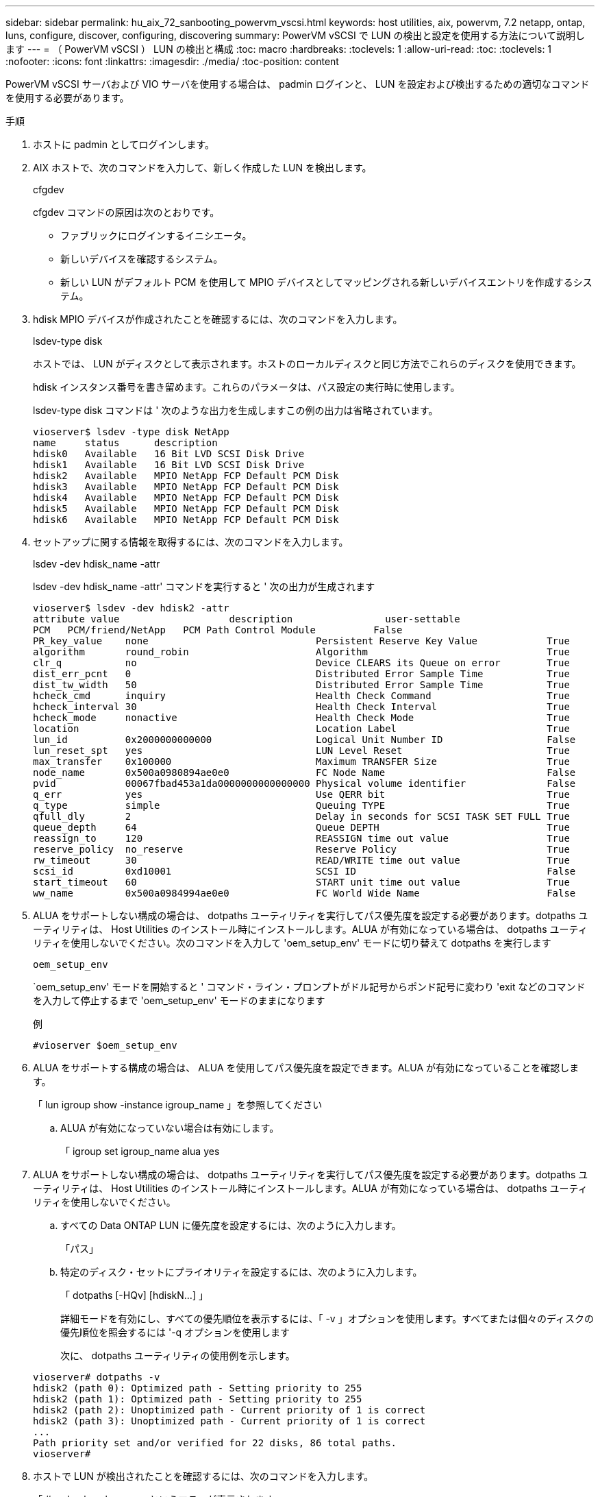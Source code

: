 ---
sidebar: sidebar 
permalink: hu_aix_72_sanbooting_powervm_vscsi.html 
keywords: host utilities, aix, powervm, 7.2 netapp, ontap, luns, configure, discover, configuring, discovering 
summary: PowerVM vSCSI で LUN の検出と設定を使用する方法について説明します 
---
= （ PowerVM vSCSI ） LUN の検出と構成
:toc: macro
:hardbreaks:
:toclevels: 1
:allow-uri-read: 
:toc: 
:toclevels: 1
:nofooter: 
:icons: font
:linkattrs: 
:imagesdir: ./media/
:toc-position: content


[role="lead"]
PowerVM vSCSI サーバおよび VIO サーバを使用する場合は、 padmin ログインと、 LUN を設定および検出するための適切なコマンドを使用する必要があります。

.手順
. ホストに padmin としてログインします。
. AIX ホストで、次のコマンドを入力して、新しく作成した LUN を検出します。
+
cfgdev

+
cfgdev コマンドの原因は次のとおりです。

+
** ファブリックにログインするイニシエータ。
** 新しいデバイスを確認するシステム。
** 新しい LUN がデフォルト PCM を使用して MPIO デバイスとしてマッピングされる新しいデバイスエントリを作成するシステム。


. hdisk MPIO デバイスが作成されたことを確認するには、次のコマンドを入力します。
+
lsdev-type disk

+
ホストでは、 LUN がディスクとして表示されます。ホストのローカルディスクと同じ方法でこれらのディスクを使用できます。

+
hdisk インスタンス番号を書き留めます。これらのパラメータは、パス設定の実行時に使用します。

+
lsdev-type disk コマンドは ' 次のような出力を生成しますこの例の出力は省略されています。

+
[listing]
----
vioserver$ lsdev -type disk NetApp
name     status      description
hdisk0   Available   16 Bit LVD SCSI Disk Drive
hdisk1   Available   16 Bit LVD SCSI Disk Drive
hdisk2   Available   MPIO NetApp FCP Default PCM Disk
hdisk3   Available   MPIO NetApp FCP Default PCM Disk
hdisk4   Available   MPIO NetApp FCP Default PCM Disk
hdisk5   Available   MPIO NetApp FCP Default PCM Disk
hdisk6   Available   MPIO NetApp FCP Default PCM Disk
----
. セットアップに関する情報を取得するには、次のコマンドを入力します。
+
lsdev -dev hdisk_name -attr

+
lsdev -dev hdisk_name -attr' コマンドを実行すると ' 次の出力が生成されます

+
[listing]
----
vioserver$ lsdev -dev hdisk2 -attr
attribute value                   description                user-settable
PCM   PCM/friend/NetApp   PCM Path Control Module          False
PR_key_value    none                             Persistent Reserve Key Value            True
algorithm       round_robin                      Algorithm                               True
clr_q           no                               Device CLEARS its Queue on error        True
dist_err_pcnt   0                                Distributed Error Sample Time           True
dist_tw_width   50                               Distributed Error Sample Time           True
hcheck_cmd      inquiry                          Health Check Command                    True
hcheck_interval 30                               Health Check Interval                   True
hcheck_mode     nonactive                        Health Check Mode                       True
location                                         Location Label                          True
lun_id          0x2000000000000                  Logical Unit Number ID                  False
lun_reset_spt   yes                              LUN Level Reset                         True
max_transfer    0x100000                         Maximum TRANSFER Size                   True
node_name       0x500a0980894ae0e0               FC Node Name                            False
pvid            00067fbad453a1da0000000000000000 Physical volume identifier              False
q_err           yes                              Use QERR bit                            True
q_type          simple                           Queuing TYPE                            True
qfull_dly       2                                Delay in seconds for SCSI TASK SET FULL True
queue_depth     64                               Queue DEPTH                             True
reassign_to     120                              REASSIGN time out value                 True
reserve_policy  no_reserve                       Reserve Policy                          True
rw_timeout      30                               READ/WRITE time out value               True
scsi_id         0xd10001                         SCSI ID                                 False
start_timeout   60                               START unit time out value               True
ww_name         0x500a0984994ae0e0               FC World Wide Name                      False
----
. ALUA をサポートしない構成の場合は、 dotpaths ユーティリティを実行してパス優先度を設定する必要があります。dotpaths ユーティリティは、 Host Utilities のインストール時にインストールします。ALUA が有効になっている場合は、 dotpaths ユーティリティを使用しないでください。次のコマンドを入力して 'oem_setup_env' モードに切り替えて dotpaths を実行します
+
`oem_setup_env`

+
`oem_setup_env' モードを開始すると ' コマンド・ライン・プロンプトがドル記号からポンド記号に変わり 'exit などのコマンドを入力して停止するまで 'oem_setup_env' モードのままになります

+
.例
`#vioserver $oem_setup_env`

. ALUA をサポートする構成の場合は、 ALUA を使用してパス優先度を設定できます。ALUA が有効になっていることを確認します。
+
「 lun igroup show -instance igroup_name 」を参照してください

+
.. ALUA が有効になっていない場合は有効にします。
+
「 igroup set igroup_name alua yes



. ALUA をサポートしない構成の場合は、 dotpaths ユーティリティを実行してパス優先度を設定する必要があります。dotpaths ユーティリティは、 Host Utilities のインストール時にインストールします。ALUA が有効になっている場合は、 dotpaths ユーティリティを使用しないでください。
+
.. すべての Data ONTAP LUN に優先度を設定するには、次のように入力します。
+
「パス」

.. 特定のディスク・セットにプライオリティを設定するには、次のように入力します。
+
「 dotpaths [-HQv] [hdiskN...] 」

+
詳細モードを有効にし、すべての優先順位を表示するには、「 -v 」オプションを使用します。すべてまたは個々のディスクの優先順位を照会するには '-q オプションを使用します

+
次に、 dotpaths ユーティリティの使用例を示します。

+
[listing]
----
vioserver# dotpaths -v
hdisk2 (path 0): Optimized path - Setting priority to 255
hdisk2 (path 1): Optimized path - Setting priority to 255
hdisk2 (path 2): Unoptimized path - Current priority of 1 is correct
hdisk2 (path 3): Unoptimized path - Current priority of 1 is correct
...
Path priority set and/or verified for 22 disks, 86 total paths.
vioserver#
----


. ホストで LUN が検出されたことを確認するには、次のコマンドを入力します。
+
「 #sanlun lun show -p 」というエラーが表示されます

+
.例
この例は ' 直接接続構成の場合の 'lun lun lun lun show -p コマンドの典型的な出力を示していますまた 'hdisk9 に関する情報を表示するための 'lun lun lun show -d hdisk9-v` コマンドも含まれていますこのコマンドの出力は省略されました。

+
[listing]
----
sanlun lun show -p

                    ONTAP Path: fas3170-aix03:/vol/ibmbc_aix01b14_fcp_vol8/ibmbc-aix01b14_fcp_lun0
                           LUN: 8
                      LUN Size: 3g
           Controller CF State: Cluster Enabled
            Controller Partner: fas3170-aix04
                   Host Device: hdisk9
                          Mode: 7
            Multipath Provider: AIX Native
        Multipathing Algorithm: round_robin
--------- ----------- ------ ------- ------------- ----------
host      controller  AIX            controller    AIX MPIO
path      path        MPIO   host    target        path
state     type        path   adapter port          priority
--------- ----------- ------ ------- ------------- ----------
up        secondary   path0  fcs0    3b              1
up        primary     path1  fcs0    3a              1
up        secondary   path2  fcs0    3a              1
up        primary     path3  fcs0    3b              1
up        secondary   path4  fcs0    4b              1
up        secondary   path5  fcs0    4a              1
up        primary     path6  fcs0    4b              1
up        primary     path7  fcs0    4a              1
up        secondary   path8  fcs1    3b              1
up        primary     path9  fcs1    3a              1
up        secondary   path10 fcs1    3a              1
up        primary     path11 fcs1    3b              1
up        secondary   path12 fcs1    4b              1
up        secondary   path13 fcs1    4a              1
up        primary     path14 fcs1    4b              1
up        primary     path15 fcs1    4a              1
----
+
[listing]
----
sanlun lun show -vd hdisk10
                                                                      device          host                  lun
vserver              lun-pathname                                     filename        adapter    protocol   size    mode
------------------------------------------------------------------------------------------------------------------------
GPFS_p520_FC         /vol/GPFS_p520_FC_FlexVol_2/GPFS_p520_FC_LUN_2_4 hdisk10         fcs3       FCP        100g    C
             LUN Serial number: 1k/yM$-ia5HC
         Controller Model Name: N5600
          Vserver FCP nodename: 200200a0980c892f
          Vserver FCP portname: 200a00a0980c892f
              Vserver LIF name: GPFS_p520_FC_2
            Vserver IP address: 10.225.121.100
           Vserver volume name: GPFS_p520_FC_FlexVol_2  MSID::0x00000000000000000000000080000420
         Vserver snapshot name:
----

